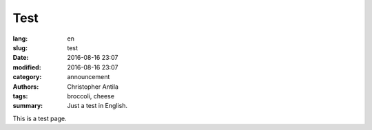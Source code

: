 Test
====

:lang: en
:slug: test
:date: 2016-08-16 23:07
:modified: 2016-08-16 23:07
:category: announcement
:authors: Christopher Antila
:tags: broccoli, cheese
:summary: Just a test in English.

This is a test page.
